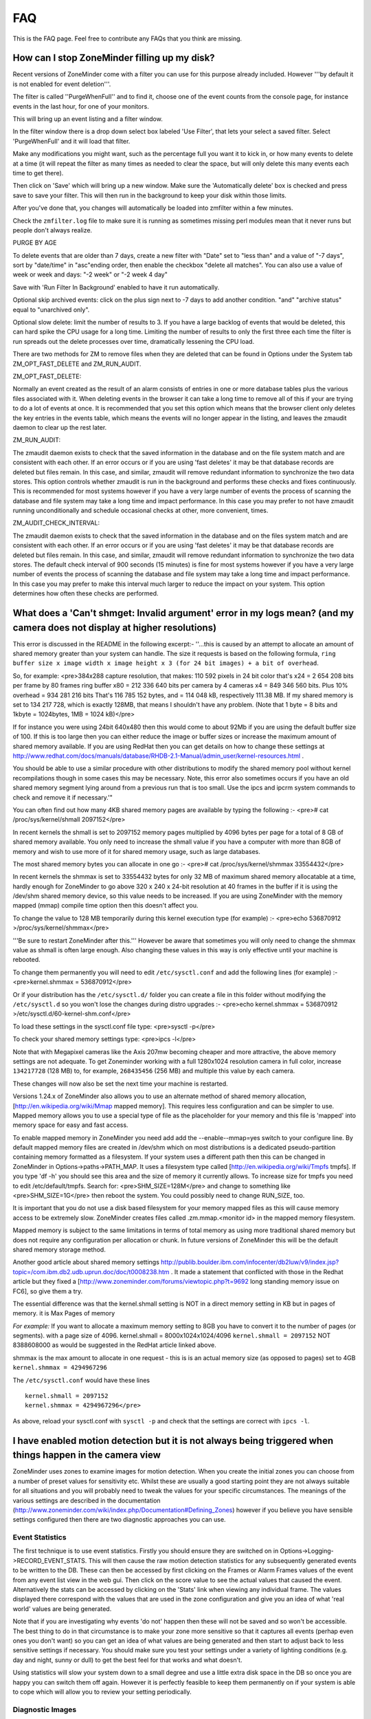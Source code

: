FAQ
=====

This is the FAQ page. Feel free to contribute any FAQs that you think are missing.


How can I stop ZoneMinder filling up my disk?
---------------------------------------------

Recent versions of ZoneMinder come with a filter you can use for this purpose already included. However '''by default it is not enabled for event deletion'''.

The filter is called ''PurgeWhenFull'' and to find it, choose one of the event counts from the console page, for instance events in the last hour, for one of your monitors.

This will bring up an event listing and a filter window.

In the filter window there is a drop down select box labeled 'Use Filter', that lets your select a saved filter. Select 'PurgeWhenFull' and it will load that filter.

Make any modifications you might want, such as the percentage full you want it to kick in, or how many events to delete at a time (it will repeat the filter as many times as needed to clear the space, but will only delete this many events each time to get there).

Then click on 'Save' which will bring up a new window. Make sure the 'Automatically delete' box is checked and press save to save your filter. This will then run in the background to keep your disk within those limits.

After you've done that, you changes will automatically be loaded into zmfilter within a few minutes.

Check the ``zmfilter.log`` file to make sure it is running as sometimes missing perl modules mean that it never runs but people don't always realize.


PURGE BY AGE

To delete events that are older than 7 days, create a new filter with "Date" set to "less than" and a value of "-7 days", sort by "date/time" in "asc"ending order, then enable the checkbox "delete all matches". You can also use a value of week or week and days: "-2 week"  or "-2 week 4 day"

Save with 'Run Filter In Background' enabled to have it run automatically.

Optional skip archived events:  click on the plus sign next to -7 days to add another condition.  "and" "archive status" equal to "unarchived only".

Optional slow delete:  limit the number of results to 3.  If you have a large backlog of events that would be deleted, this can hard spike the CPU usage for a long time.  Limiting the number of results to only the first three each time the filter is run spreads out the delete processes over time, dramatically lessening the CPU load.


There are two methods for ZM to remove files when they are deleted that can be found in Options under the System tab ZM_OPT_FAST_DELETE and ZM_RUN_AUDIT.


ZM_OPT_FAST_DELETE:

Normally an event created as the result of an alarm consists of entries in one or more database tables plus the various files associated with it. When deleting events in the browser it can take a long time to remove all of this if your are trying to do a lot of events at once. It is recommended that you set this option which means that the browser client only deletes the key entries in the events table, which means the events will no longer appear in the listing, and leaves the zmaudit daemon to clear up the rest later.



ZM_RUN_AUDIT:

The zmaudit daemon exists to check that the saved information in the database and on the file system match and are consistent with each other. If an error occurs or if you are using 'fast deletes' it may be that database records are deleted but files remain. In this case, and similar, zmaudit will remove redundant information to synchronize the two data stores. This option controls whether zmaudit is run in the background and performs these checks and fixes continuously. This is recommended for most systems however if you have a very large number of events the process of scanning the database and file system may take a long time and impact performance. In this case you may prefer to not have zmaudit running unconditionally and schedule occasional checks at other, more convenient, times.



ZM_AUDIT_CHECK_INTERVAL:

The zmaudit daemon exists to check that the saved information in the database and on the files system match and are consistent with each other. If an error occurs or if you are using 'fast deletes' it may be that database records are deleted but files remain. In this case, and similar, zmaudit will remove redundant information to synchronize the two data stores. The default check interval of 900 seconds (15 minutes) is fine for most systems however if you have a very large number of events the process of scanning the database and file system may take a long time and impact performance. In this case you may prefer to make this interval much larger to reduce the impact on your system. This option determines how often these checks are performed.

What does a 'Can't shmget: Invalid argument' error in my logs mean? (and my camera does not display at higher resolutions)
--------------------------------------------------------------------------------------------------------------------------------------

This error is discussed in the README in the following excerpt:-
''...this is caused by an attempt to allocate an amount of shared memory greater than your system can handle. The size it requests is based on the following formula, ``ring buffer size x image width x image height x 3 (for 24 bit images) + a bit of overhead``.

So, for example:
<pre>384x288 capture resolution, that makes: 110 592 pixels
in 24 bit color that's x24 = 2 654 208 bits per frame 
by 80 frames ring buffer x80 = 212 336 640 bits per camera 
by 4 cameras x4 = 849 346 560 bits. 
Plus 10% overhead = 934 281 216 bits 
That's 116 785 152 bytes, and 
= 114 048 kB, respectively 111.38 MB. 
If my shared memory is set to 134 217 728, which is exactly 128MB, 
that means I shouldn't have any problem.
(Note that 1 byte = 8 bits and 1kbyte = 1024bytes, 1MB = 1024 kB)</pre>

If for instance you were using 24bit 640x480 then this would come to about 92Mb if you are using the default buffer size of 100. If this is too large then you can either reduce the image or buffer sizes or increase the maximum amount of shared memory available. If you are using RedHat then you can get details on how to change these settings at http://www.redhat.com/docs/manuals/database/RHDB-2.1-Manual/admin_user/kernel-resources.html .  

You should be able to use a similar procedure  with other distributions to modify the shared memory pool without kernel recompilations though in some cases this may be necessary. Note, this error also sometimes occurs if you have an old shared memory segment lying around from a previous run that is too small. Use the ipcs and ipcrm system commands to check and remove it if necessary.'"

You can often find out how many 4KB shared memory pages are available by typing the following :-
<pre># cat /proc/sys/kernel/shmall
2097152</pre>

In recent kernels the shmall is set to 2097152 memory pages multiplied by 4096 bytes per page for a total of 8 GB of shared memory available.  You only need to increase the shmall value if you have a computer with more than 8GB of memory and wish to use more of it for shared memory usage, such as large databases.

The most shared memory bytes you can allocate in one go :-
<pre># cat /proc/sys/kernel/shmmax
33554432</pre>

In recent kernels the shmmax is set to 33554432 bytes for only 32 MB of maximum shared memory allocatable at a time, hardly enough for ZoneMinder to go above 320 x 240 x 24-bit resolution at 40 frames in the buffer if it is using the /dev/shm shared memory device, so this value needs to be increased.  If you are using ZoneMinder with the memory mapped (mmap) compile time option then this doesn't affect you.

To change the value to 128 MB temporarily during this kernel execution type (for example) :-
<pre>echo 536870912 >/proc/sys/kernel/shmmax</pre>

'''Be sure to restart ZoneMinder after this.'''
However be aware that sometimes you will only need to change the shmmax value as shmall is often large enough. Also changing these values in this way is only effective until your machine is rebooted. 

To change them permanently you will need to edit ``/etc/sysctl.conf`` and add the following lines (for example) :-
<pre>kernel.shmmax = 536870912</pre>

Or if your distribution has the ``/etc/sysctl.d/`` folder you can create a file in this folder without modifying the ``/etc/sysctl.d`` so you won't lose the changes during distro upgrades :-
<pre>echo kernel.shmmax = 536870912 >/etc/sysctl.d/60-kernel-shm.conf</pre>

To load these settings in the sysctl.conf file type:
<pre>sysctl -p</pre>

To check your shared memory settings type:
<pre>ipcs -l</pre>

Note that with Megapixel cameras like the Axis 207mw becoming cheaper and more attractive, the above memory settings are not adequate. To get Zoneminder working with a full 1280x1024 resolution camera in full color, increase ``134217728`` (128 MB) to, for example, ``268435456`` (256 MB) and multiple this value by each camera.

These changes will now also be set the next time your machine is restarted.

Versions 1.24.x of ZoneMinder also allows you to use an alternate method of shared memory allocation, [http://en.wikipedia.org/wiki/Mmap mapped memory]. This requires less configuration and can be simpler to use. Mapped memory allows you to use a special type of file as the placeholder for your memory and this file is 'mapped' into memory space for easy and fast access.

To enable mapped memory in ZoneMinder you need add add the --enable--mmap=yes switch to your configure line. By default mapped memory files are created in /dev/shm which on most distributions is a dedicated pseudo-partition containing memory formatted as a filesystem. If your system uses a different path then this can be changed in ZoneMinder in Options->paths->PATH_MAP. It uses a filesystem type called [http://en.wikipedia.org/wiki/Tmpfs tmpfs]. If you type 'df -h' you should see this area and the size of memory it currently allows. To increase size for tmpfs you need to edit /etc/default/tmpfs. Search for:
<pre>SHM_SIZE=128M</pre>
and change to something like
<pre>SHM_SIZE=1G</pre>
then reboot the system. You could possibly need to change RUN_SIZE, too.

It is important that you do not use a disk based filesystem for your memory mapped files as this will cause memory access to be extremely slow. ZoneMinder creates files called .zm.mmap.<monitor id> in the mapped memory filesystem.

Mapped memory is subject to the same limitations in terms of total memory as using more traditional shared memory but does not require any configuration per allocation or chunk. In future versions of ZoneMinder this will be the default shared memory storage method.

Another good article about shared memory settings http://publib.boulder.ibm.com/infocenter/db2luw/v9/index.jsp?topic=/com.ibm.db2.udb.uprun.doc/doc/t0008238.htm . 
It made a statement that conflicted with those in the Redhat article but they fixed a [http://www.zoneminder.com/forums/viewtopic.php?t=9692 long standing memory issue on FC6], so give them a try. 

The essential difference was that the kernel.shmall setting is NOT in a direct memory setting in KB but in pages of memory. it is Max Pages of memory

*For example:* If you want to allocate a maximum memory setting to 8GB you have to convert it to the number of pages (or segments).
with a page size of 4096.
kernel.shmall = 8000x1024x1024/4096
``kernel.shmall = 2097152``
NOT 8388608000 as would be suggested in the RedHat article linked above.

shmmax is the max amount to allocate in one request - 
this is is an actual memory size (as opposed to pages) set to 4GB
``kernel.shmmax = 4294967296``

The ``/etc/sysctl.conf`` would have these lines

::

	kernel.shmall = 2097152
	kernel.shmmax = 4294967296</pre>

As above, reload your sysctl.conf with ``sysctl -p`` and check that the settings are correct with ``ipcs -l``.

I have enabled motion detection but it is not always being triggered when things happen in the camera view
---------------------------------------------------------------------------------------------------------------

ZoneMinder uses zones to examine images for motion detection. When you create the initial zones you can choose from a number of preset values for sensitivity etc. Whilst these are usually a good starting point they are not always suitable for all situations and you will probably need to tweak the values for your specific circumstances. The meanings of the various settings are described in the documentation (http://www.zoneminder.com/wiki/index.php/Documentation#Defining_Zones) however if you believe you have sensible settings configured then there are two diagnostic approaches you can use.

Event Statistics
^^^^^^^^^^^^^^^^^
The first technique is to use event statistics. Firstly you should ensure they are switched on in Options->Logging->RECORD_EVENT_STATS. This will then cause the raw motion detection statistics for any subsequently generated events to be written to the DB. These can then be accessed by first clicking on the Frames or Alarm Frames values of the event from any event list view in the web gui. Then click on the score value to see the actual values that caused the event. Alternatively the stats can be accessed by clicking on the 'Stats' link when viewing any individual frame. The values displayed there correspond with the values that are used in the zone configuration and give you an idea of what 'real world' values are being generated. 

Note that if you are investigating why events 'do not' happen then these will not be saved and so won't be accessible. The best thing to do in that circumstance is to make your zone more sensitive so that it captures all events (perhap even ones you don't want) so you can get an idea of what values are being generated and then start to adjust back to less sensitive settings if necessary. You should make sure you test your settings under a variety of lighting conditions (e.g. day and night, sunny or dull) to get the best feel for that works and what doesn't.

Using statistics will slow your system down to a small degree and use a little extra disk space in the DB so once you are happy you can switch them off again. However it is perfectly feasible to keep them permanently on if your system is able to cope which will allow you to review your setting periodically.

Diagnostic Images
^^^^^^^^^^^^^^^^^^^^
The second approach is to use diagnostic images which are saved copies of the intermediate images that ZM uses when determining motion detection. These are switched on and off using Options->Logging->RECORD_DIAG_IMAGES.

There are two kinds of diagnostic images which are and are written (and continuously overwritten) to the top level monitor event directory. If an event occurs then the files are additionally copied to the event directory and renamed with the appropriate frame number as a prefix.

The first set are produced by the monitor on the image as a whole. The diag-r.jpg image is the current reference image against which all individual frames are compared and the diag-d.jpg image is the delta image highlighting the difference between the reference image and the last analysed image. In this images identicial pixels will be black and the more different a pixel is the whiter it will be. Viewing this image and determining the colour of the pixels is a good way of getting a feel for the pixel differences you might expect (often more than you think).

The second set of diag images are labelled as diag-<zoneid>-<stage>.jpg where zoneid is the id of the zone in question (Smile) and the stage is where in the alarm check process the image is generated from. So if you have several zones you can expect to see multiple files. Also these files are only interested in what is happening in their zone only and will ignore anything else outside of the zone. The stages that each number represents are as follows,

# Alarmed Pixels - This image shows all pixels in the zone that are considered to be alarmed as white pixels and all other pixels as black.
# Filtered Pixels - This is as stage one except that all pixels removed by the filters are now black. The white pixels represent the pixels that are candidates to generate an event.
# Raw Blobs - This image contains all alarmed pixels from stage 2 but aggrageted into blobs. Each blob will have a different greyscale value (between 1 and 254) so they can be difficult to spot with the naked eye but using a colour picker or photoshop will make it easier to see what blob is what.
# Filtered Blobs - This image is as stage 3 but under (or over) sized blobs have been removed. This is the final step before determining if an event has occurred, just prior to the number of blobs being counted. Thus this image forms the basis for determining whether an event is generated and outlining on alarmed images is done from the blobs in this image.

Using the above images you should be able to tell at all stages what ZM is doing to determine if an event should happen or not. They are useful diagnostic tools but as is mentioned elsewhere they will massively slow your system down and take up a great deal more space. You should never leave ZM running for any length of time with diagnostic images on.

Why can't ZoneMinder capture images (either at all or just particularly fast) when I can see my camera just fine in xawtv or similar?
----------------------------------------------------------------------------------------------------------------------------------------------

With capture cards ZoneMinder will pull images as fast as it possibly can unless limited by configuration. ZoneMinder (and any similar application) uses the frame grabber interface to copy frames from video memory into user memory. This takes some time, plus if you have several inputs sharing one capture chip it has to switch between inputs between captures which further slows things down.

On average a card that can capture at 25fps per chip PAL for one input will do maybe 6-10fps for two, 1-4fps for three and 1-2 for four. For a 30fps NTSC chip the figures will be correspondingly higher. However sometimes it is necessary to slow down capture even further as after an input switch it may take a short while for the new image to settle before it can be captured without corruption.

When using xawtv etc to view the stream you are not looking at an image captured using the frame grabber but the card's video memory mapped onto your screen. This requires no capture or processing unless you do an explicit capture via the J or ctrl-J keys for instance. Some cards or drivers do not support the frame grabber interface at all so may not work with ZoneMinder even though you can view the stream in xawtv. If you can grab a still using the grab functionality of xawtv then in general your card will work with ZoneMinder.

Why can't I see streamed images when I can see stills in the Zone window etc?
-------------------------------------------------------------------------------------

This issue is normally down to one of two causes

1) You are using Internet Explorer and are trying to view multi-part jpeg streams. IE does not support these streams directly, unlike most other browsers. You will need to install Cambozola or another multi-part jpeg aware pluging to view them. To do this you will need to obtain the applet from the Downloads page and install the cambozola.jar file in the same directly as the ZoneMinder php files. Then find the ZoneMinder Options->Images page and enable ZM_OPT_CAMBOZOLA and enter the web path to the .jar file in ZM_PATH_CAMBOZOLA. This will ordinarily just be cambozola.jar. Provided (Options / B/W tabs) WEB_H_CAN_STREAM is set to auto and WEB_H_STREAM_METHOD is set to jpeg then Cambozola should be loaded next time you try and view a stream.

'''NOTE''': If you find that the Cambozola applet loads in IE but the applet just displays the version # of Cambozola and the author's name (as opposed to seeing the streaming images), you may need to chmod (''-rwxrwxr-x'') your (''usr/share/zoneminder/'') cambozola.jar:

  $ sudo chmod 775 cambozola.jar

Once I did this, images started to stream for me.

2) The other common cause for being unable to view streams is that you have installed the ZoneMinder cgi binaries (zms and nph-zms) in a different directory than your web server is expecting. Make sure that the --with-cgidir option you use to the ZoneMinder configure script is the same as the CGI directory configure for your web server. If you are using Apache, which is the most common one, then in your httpd.conf file there should be a line like <pre>ScriptAlias /cgi-bin/ "/var/www/cgi-bin/"</pre> where the last directory in the quotes is the one you have specified. If not then change one or the other to match. Be warned that configuring apache can be complex so changing the one passed to the ZoneMinder configure (and then rebuilding and reinstalling) is recommended in the first instance. If you change the apache config you will need to restart apache for the changes to take effect. If you still cannot see stream reliably then try changing Options->Paths->ZM_PATH_ZMS to just use zms if nph-zms is specified, or vice versa. Also check in your apache error logs.

I have several monitors configured but when I load the Montage view in FireFox why can I only see two? or, Why don't all my cameras display when I use the Montage view in FireFox?
--------------------------------------------------------------------------------------------------------------------------------------------------------------------------------------------

By default FireFox only supports a small number of simultaneous connections. Using the montage view usually requires one persistent connection for each camera plus intermittent connections for other information such as statuses.

You will need to increase the number of allowed connections to use the montage view with more than a small number of cameras.  Certain FireFox extensions such as FasterFox may also help to achieve the same result.

To resolve this situation, follow the instructions below:

<pre>Enter about:config in the address bar

scroll down to
browser.cache.check_doc_frequency 3
change the 3 to a 1

browser.cache.disk.enable True -> False
network.http.max-connections-per-server -> put a value of 100
network.http.max-persistent-connections-per-proxy -> 100 again
network.http.max-persistent-connections-per-server -> 100 again
</pre>

Why is ZoneMinder using so much CPU?
---------------------------------------

The various elements of ZoneMinder can be involved in some pretty intensive activity, especially while analysing images for motion. However generally this should not overwhelm your machine unless it is very old or underpowered.

There are a number of specific reasons why processor loads can be high either by design or by accident. To figure out exactly what is causing it in your circumstances requires a bit of experimentation.

The main causes are.

# Using a video palette other than greyscale or RGB24. This can cause a relatively minor performace hit, though still significant. Although some cameras and cards require using planar palettes ZM currently doesn't support this format internally and each frame is converted to an RGB representation prior to processing. Unless you have compelling reasons for using YUV or reduced RGB type palettes such as hitting USB transfer limits I would experiment to see if RGB24 or greyscale is quicker. Put your monitors into 'Monitor' mode so that only the capture daemons are running and monitor the process load of these (the 'zmc' processes) using top. Try it with various palettes to see if it makes a difference.
# Big image sizes. A image of 640x480 requires at least four times the processing of a 320x240 image. Experiment with different sizes to see what effect it may have. Sometimes a large image is just two interlaced smaller frames so has no real benefit anyway. This is especially true for analog cameras/cards as image height over 320 (NTSC) or 352 PAL) are invariably interlaced.
# Capture frame rates. Unless there's a compelling reason in your case there is often little benefit in running cameras at 25fps when 5-10fps would often get you results just as good. Try changing your monitor settings to limit your cameras to lower frame rates. You can still configure ZM to ignore these limits and capture as fast as possible when motion is detected.
# Run function. Obviously running in Record or Mocord modes or in Modect with lots of events generates a lot of DB and file activity and so CPU and load will increase.
# Basic default detection zones. By default when a camera is added one detection zone is added which covers the whole image with a default set of parameters. If your camera covers a view in which various regions are unlikely to generate a valid alarm (ie the sky) then I would experiment with reducing the zone sizes or adding inactive zones to blank out areas you don't want to monitor. Additionally the actual settings of the zone themselves may not be optimal. When doing motion detection the number of changed pixels above a threshold is examined, then this is filter, then contiguous regions are calculated to see if an alarm is generated. If any maximum or minimum threshold is exceeded according to your zone settings at any time the calculation stops. If your settings always result in the calculations going through to the last stage before being failed then additional CPU time is used unnecessarily. Make sure your maximum and minimumzone thresholds are set to sensible values and experiment by switching RECORD_EVENT_STATS on and seeing what the actual values of alarmed pixels etc are during sample events.
# Optimise your settings. After you've got some settings you're happy with then switching off RECORD_EVENT_STATS will prevent the statistics being written to the database which saves some time. Other settings which might make a difference are ZM_FAST_RGB_DIFFS, ZM_OPT_FRAME_SERVER and the JPEG_xxx_QUALITY ones.

I'm sure there are other things which might make a difference such as what else you have running on the box and memory sizes (make sure there's no swapping going on). Also speed of disk etc will make some difference during event capture and also if you are watching the whole time then you may have a bunch of zms processes running also.

I think the biggest factors are image size, colour depth and capture rate. Having said that I also don't always know why you get certains results from 'top'. For instance if I have a 'zma' daemon running for a monitor that is capturing an image. I've commented out the actual analysis so all it's doing is blending the image with the previous one. In colour mode this takes ~11 milliseconds per frame on my system and the camera is capturing at ~10fps. Using 'top' this reports the process as using ~5% of CPU and permanently in R(un) state. Changing to greyscale mode the blending takes ~4msec (as you would expect as this is roughly a third of 11) but top reports the process as now with 0% CPU and permanently in S(leep) state. So an actual CPU resource usage change of a factor of 3 causes huge differences in reported CPU usage. I have yet to get to the bottom of this but I suspect it's to do with scheduling somewhere along the line and that maybe the greyscale processing will fit into one scheduling time slice whereas the colour one won't but I have no evidence of this yet!

Why is the timeline view all messed up?
-----------------------------------------

The timeline view is a new view allowing you to see a graph of alarm activity over time and to quickly scan and home in on events of interest. However this feature is highly complex and still in beta. It is based extensively on HTML div tags, sometimes lots of them. Whilst FireFox is able to render this view successfully other browsers, particular Internet Explorer do not seem able to cope and so present a messed up view, either always or when there are a lot of events.
Using the timeline view is only recommended when using FireFox, however even then there may be issues.

This function has from time to time been corrupted in the SVN release or in the stable releases, try and reinstall from a fresh download.

How much Hard Disk Space / Bandwidth do I need for ZM?
---------------------------------------------------------------
Please see [http://www.jpwilson.eu/ZM_Utils/ZM%20storage%20calc%20sheet.xls Storage Calc] in excel format

Or go to [http://www.axis.com/products/video/design_tool/index.htm this link] for the Axis bandwidth calculator. Although this is aimed at Axis cameras it still produces valid results for any kind of IP camera.

As a quick guide I have 4 cameras at 320x240 storing 1 fps except during alarm events. After 1 week 60GB of space in the volume where the events are stored (/var/www/html/zm) has been used.

When I try and run ZoneMinder I get lots of audit permission errors in the logs and it won't start
-------------------------------------------------------------------------------------------------------
Many Linux distributions nowadays are built with security in mind. One of the latest methods of achieving this is via SELinux (Secure Linux) which controls who is able to run what in a more precise way then traditional accounting and file based permissions ([http://en.wikipedia.org/wiki/Selinux]).
If you are seeing entries in your system log like:

   Jun 11 20:44:02 kernel: audit(1150033442.443:226): avc: denied { read } for pid=5068
   comm="uptime" name="utmp" dev=dm-0 ino=16908345 scontext=user_u:system_r:httpd_sys_script_t
   tcontext=user_u:object_r:initrc_var_run_t tclass=file

then it is likely that your system has SELinux enabled and it is preventing ZoneMinder from performaing certain activities. You then have two choices. You can either tune SELinux to permit the required operations or you can disable SELinux entirely which will permit ZoneMinder to run unhindered. Disabling SELinux is usually performed by editing its configuration file (e.g., ``/etc/selinux/config``) and then rebooting. However if you run a public server you should read up on the risks associated with disabled Secure Linux before disabling it.

Note that SELinux may cause errors other than those listed above. If you are in any doubt then it can be worth disabling SELinux experimentally to see if it fixes your problem before trying other solutions.

How do I enable ZoneMinder's security?
-------------------------------------------
In the console, click on Options. Check the box next to "ZM_OPT_USE_AUTH". You will immediately be asked to login. The username is 'admin' and the password is 'admin'.

'''To Manage Users:'''<br>
In main console, go to '''Options->Users'''.

* You may also consider to use the web server security, for example, htaccess files under Apache scope; You may even use this as an additional/redundant security on top of Zoneminders built-in security features;

=== Why does ZM stop recording once I have 32000 events for my monitor? ===
Storing more than 32k files in a single folder is a limitation of some filesystems. To avoid this, enable USE_DEEP_STORAGE under Options.

USE_DEEP_STORAGE is now the default for new ZoneMinder systems so this limitation should only apply to users upgrading from a previous version of ZoneMinder.

Versions of ZM from 1.23.0 onwards allow you to have a deeper filesystem with fewer files per individual directory. As well as not being susceptible to the 32k limit, this is also somewhat faster. 

If you have upgraded from a previous version of ZoneMinder and this option is not already enabled, it is very important to follow the steps below to enable it on an existing system. Failure to properly follow these steps WILL RESULT IN LOSS OF YOUR DATA!

# Stop ZoneMinder
# Backup your event data and the dB if you have the available storage
# Enable USE_DEEP_STORAGE under Options.
# From the command line, run "sudo zmupdate.pl --migrate-events"
# Monitor the output for any events that fail to convert.
# After the conversion completes, you can restart ZoneMinder

Note that you can re-run the migrate-events command if any error messages scroll off the screen.

You can read about the lack of a limit in the number of sub-directories in the ext4 filesystem at: http://kernelnewbies.org/Ext4
and see what tools may assist in your use of this filesystem in: http://ext4.wiki.kernel.org/index.php/Ext4_Howto
If you search for ext3 or reiserfs on the forums you will find various threads on this issue with guidance on
how to convert.

Managing system load ''(with IP Cameras in mind)''
----------------------------------------------------

Introduction
^^^^^^^^^^^^^^^
Zoneminder is a superb application in every way, but it does a job that needs a lot of horsepower especially when using multiple IP cameras. IP Cams require an extra level of processing to analogue cards as the jpg or mjpeg images need to be decoded before analysing. This needs grunt. If you have lots of cameras, you need lots of grunt.

Why do ZM need so much grunt?
Think what Zoneminder is actually doing. In modect mode ZM is:
1. Fetching a jpeg from the camera. (Either in single part or multipart stream)
2. Decoding the jpeg image. 
3. Comparing the zoned selections to the previous image or images and applying rules.
4. If in alarm state, writing that image to the disk and updating the mysql database.

If you're capturing at five frames per second, the above is repeated five times every second, multiplied by the number of cameras. Decoding the images is what takes the real power from the processor and this is the main reason why analogue cameras which present an image ready-decoded in memory take less work.

How do I know if my computer is overloaded?
^^^^^^^^^^^^^^^^^^^^^^^^^^^^^^^^^^^^^^^^^^^^
If your CPU is running at 100% all the time, it's probably overloaded (or running at exact optimisation). If the load is consistently high (over 10.0 for a single processor) then Bad Things happen - like lost frames, unrecorded events etc. Occasional peaks are fine, normal and nothing to worry about.

Zoneminder runs on Linux, Linux measures system load using "load", which is complicated but gives a rough guide on what the computer is doing at any given time. Zoneminder shows Load on the main page (top right) as well as disk space. Typing "uptime" on the command line will give a similar guide, but with three figures to give a fuller measure of what's happening over a period of time but for the best guide to see what's happening, install "htop" - which gives easy to read graphs for load, memory and cpu usage.

A load of 1.0 means the processor has "just enough to do right now". Also worth noting that a load of 4.0 means exactly the same for a quad processor machine - each number equals a single processor's workload. A very high load can be fine on a computer that has a stacked workload - such as a machine sending out bulk emails, or working its way through a knotty problem; it'll just keep churning away until it's done. However - Zoneminder needs to process information in real time so it can't afford to stack its jobs, it needs to deal with them right away.

For a better and full explanation of Load: http://en.wikipedia.org/wiki/Load_%28computing%29

My load is too high, how can I reduce it?
^^^^^^^^^^^^^^^^^^^^^^^^^^^^^^^^^^^^^^^^^
Zoneminder is /very/ tweakable and it's possible to tune it to compromise. The following are good things to try, in no particular order;
Change the jpeg libraries. In most distributions Linux uses standard jpeg libraries which although fine for most things, don't use the MMX functions in nearly all modern processors. Check whether your cpu supports mmx by running ``cpuid |grep MMX`` which should give you a line or two along the lines of "MMX instructions". If so, give the libs a try. Most people report their load halves simply by using these libs. You may be able to experience substantial Zoneminder performance boosts now by merely upgrading your operating system, without having to download libraries and compile your own binaries, etc. as described in the forum thread linked below.  Some distributions, e.g. Fedora 14 now include library code to utilize the instruction set extensions available in your processor: 

  http://fedoraproject.org/wiki/Fedora_14_Alpha_release_notes#Faster_JPEG_Compression.2FDecompression

"The replacement of libjpeg with libjpeg-turbo brings speed improvements to a wide range of applications when handling images in JPEG format ..."

  http://fedoraproject.org/wiki/Releases/14/Schedule

still states "2010-11-02 final release".

CentOS 6.4 now has libjpeg-turbo built in as the default jpeg library allowing the best results out of the box.

  http://libjpeg-turbo.virtualgl.org/

provides some history on its project page.  If you seek confirmation for which library is in use, you may consider querying e.g. while running on a prior distribution:
<pre>
[u@who ~]$ rpm -q --whatprovides libjpeg
libjpeg-6b-46.fc12.i686
[u@who ~]$ 
</pre>
and comparing the response to querying when the higher-performance library is available:
<pre>
[u@who ~]$ rpm -q --whatprovides libjpeg
libjpeg-turbo-1.0.1-1.fc14.x86_64
[u@who ~]$ 
</pre>
As noted in other forum postings, some zoneminder camera and usage configurations may not make much use of jpeg processing (e.g. some webcams), and thus obtain little performance benefit.  Otherwise, you should be able to select one or more of:
* running more cameras,
* running existing cameras at higher image resolutions,
* running cameras at a faster frame rate,
* saving MoDect images with higher quality,
* having more CPU cycles available for any non-Zoneminder workload, etc.

http://www.zoneminder.com/forums/viewtopic.php?t=6419 gives more info on the download-the-library-yourself, compile-your-own-Zoneminder binary, etc. approach if needed. Nobody's posted there to say it broke their system... Yet.

If your camera allows you to change image size, think whether you can get away with smaller images. Smaller pics = less load. 320x240 is usually ok for close-up corridor shots.

Go Black and White. Colour pictures use twice to three times the CPU, memory and diskspace but give little benefit to identification.

Reduce frames per second. Halve the fps, halve the workload. If your camera supports fps throttling (Axis do), try that - saves ZM having to drop frames from a stream. 2-5 fps seems to be widely used.

Experiment with using jpeg instead of mjpeg. Some users have reported it gives better performance, but YMMV.

Tweak the zones. Keep them as small and as few as possible. Stick to one zone unless you really need more.

Schedule. If you are running a linux system at near capacity, you'll need to think carefully about things like backups and scheduled tasks. updatedb - the process which maintains a file database so that 'locate' works quickly, is normally scheduled to run once a day and if on a busy system can create a heavy increase on the load. The same is true for scheduled backups, especially those which compress the files. Re-schedule these tasks to a time when the cpu is less likely to be busy, if possible - and also use the "nice" command to reduce their priority. (crontab and /etc/cron.daily/ are good places to start)

Reduce clutter on your PC. Don't run X unless you really need it, the GUI is a huge overhead in both memory and cpu.

More expensive options:

Increase RAM. If your system is having to use disk swap it will HUGELY impact performance in all areas. Again, htop is a good monitor - but first you need to understand that because Linux is using all the memory, it doesn't mean it needs it all - linux handles ram very differently to Windows/DOS and caches stuff. htop will show cached ram as a different colour in the memory graph. Also check that you're actually using a high memory capable kernel - many kernels don't enable high memory by default. 

Faster CPU. Simple but effective. Zoneminder also works very well with multiple processor systems out of the box (if SMP is enabled in your kernel). The load of different cameras is spread across the processors.


Try building Zoneminder with processor specific instructions that are optimised to the system it will be running on, also increasing the optimisation level of GCC beyond -O2 will help.
<pre>
./configure CFLAGS="-g -O3 -march=athlon-xp -mtune=athlon-xp" CXXFLAGS="-g -O3 -march=athlon-xp -mtune=athlon-xp"
</pre>
The above command is optimised for an Athlon XP cpu so you will need to use the specific processor tag for your cpu, also the compiler optimisation has been increased to -O3.

You also need to put in your normal ./configure commands as if you were compiling with out this optimisation.

A further note is that the compile must be performed on the system that Zoneminder will be running on as this optimisation will make it hardware specific code.

Processor specific commands can be found in the GCC manual along with some more options that may increase performanc. 
<pre>
http://gcc.gnu.org/onlinedocs/gcc/i386-and-x86_002d64-Options.html#i386-and-x86_002d64-Options
</pre>

The below command has been used to compile Zoneminder on a Athlon XP system running CentOS 5.5 and along with the libjpeg-turbo modification to reduce the CPU load in half, libjpeg-turbo reduced the load by 1/3 before the processor optimisation.
<pre>
./configure --with-webdir=/var/www/html/zm --with-cgidir=/var/www/cgi-bin CFLAGS="-g -O3 -march=athlon-xp -mtune=athlon-xp" CXXFLAGS="-D__STDC_CONSTANT_MACROS -g -O3 -march=athlon-xp -mtune=athlon-xp" --enable-mmap --sysconfdir=/etc/zm
</pre>

The following command has been used to compile Zoneminder 1.25 on a CentOS 6.0 system, the native command should choose the processor automatically during compile time, this needs to be performed on the actual system!!.

<pre>
CFLAGS="-g -O3 -march=native -mtune=native" CXXFLAGS="-D__STDC_CONSTANT_MACROS -g -O3 -march=native -mtune=native" ./configure  --with-webdir=/var/www/html/zm --with-cgidir=/var/www/cgi-bin --with-webuser=apache --with-webgroup=apache ZM_DB_HOST=localhost ZM_DB_NAME=zm ZM_DB_USER=your_zm_user ZM_DB_PASS=your_zm_password ZM_SSL_LIB=openssl
</pre>

What about disks and bandwidth?
^^^^^^^^^^^^^^^^^^^^^^^^^^^^^^^^^^^^
A typical 100mbit LAN will cope with most setups easily. If you're feeding from cameras over smaller or internet links, obviously fps will be much lower.

Disk and Bandwidth calculators are referenced on the Zoneminder wiki here: http://www.zoneminder.com/wiki/index.php/FAQ#How_much_Hard_Disk_Space_.2F_Bandwidth_do_I_need_for_ZM.3F


Building ZoneMinder
--------------------

When running configure I am getting a lot of messages about not being able to compile the ffmpeg libraries
^^^^^^^^^^^^^^^^^^^^^^^^^^^^^^^^^^^^^^^^^^^^^^^^^^^^^^^^^^^^^^^^^^^^^^^^^^^^^^^^^^^^^^^^^^^^^^^^^^^^^^^^^^^^

If you see output from configure that looks like this

<pre>checking libavcodec/avcodec.h usability... no
checking libavcodec/avcodec.h presence... yes
configure: WARNING: libavcodec/avcodec.h: present but cannot be compiled
configure: WARNING: libavcodec/avcodec.h:     check for missing
prerequisite headers?
configure: WARNING: libavcodec/avcodec.h: see the Autoconf documentation
configure: WARNING: libavcodec/avcodec.h:     section "Present But
Cannot Be Compiled"
configure: WARNING: libavcodec/avcodec.h: proceeding with the compiler's
result
configure: WARNING:     ## ------------------------------------- ##
configure: WARNING:     ## Report this to support@zoneminder.com ##
configure: WARNING:     ## ------------------------------------- ##</pre>

then it is caused not by the ZoneMinder build system but ffmpeg itself. However there is a workaround you can use which is to add

  CPPFLAGS=-D__STDC_CONSTANT_MACROS

to the ZoneMinder ./configure command which should solve the issue. However this is not a proper 'fix' as such, which can only come from the ffmpeg project itself.

I cannot build ZoneMinder and am getting lots of undefined C++ template errors
^^^^^^^^^^^^^^^^^^^^^^^^^^^^^^^^^^^^^^^^^^^^^^^^^^^^^^^^^^^^^^^^^^^^^^^^^^^^^^^^


This is almost certainly due to the 'ccache' package which attempts to speed up compilation by caching compiled objects. Unfortunately one of the side effects is that it breaks the GNU g++ template resolution method that ZoneMinder uses in building by prevent files getting recompiled. The simplest way around this is to remove the ccache package using your distros package manager.

How do I build for X10 support?
^^^^^^^^^^^^^^^^^^^^^^^^^^^^^^^

You do not need to rebuild ZM for X10 support. You will need to install the perl module and switch on X10 in the options, then restart. Installing the perl module is covered in the README amongst other places but in summary, do:

 perl -MCPAN -eshell
 install X10::ActiveHome
 quit

Extending Zoneminder
------------------------
How can I get ZM to do different things at different times of day or week?
^^^^^^^^^^^^^^^^^^^^^^^^^^^^^^^^^^^^^^^^^^^^^^^^^^^^^^^^^^^^^^^^^^^^^^^^^^^^

If you want to configure ZoneMinder to do motion detection during the day and just record at night, for example, you will need to use ZoneMinder 'run states'. A run state is a particular configuration of monitor functions that you want to use at any time.

To save a run state you should first configure your monitors for Modect, Record, Monitor etc as you would want them during one of the times of day. Then click on the running state link at the top of the Console view. This will usually say 'Running' or 'Stopped'. You will then be able to save the current state and give it a name, 'Daytime' for example. Now configure your monitors how you would want them during other times of day and save that, for instance as 'Nighttime'.

Now you can switch between these two states by selecting them from the same dialog you saved them, or from the command line from issue the command ''zmpkg.pl <run state>'', for example ''zmpkg.pl Daytime''.

The final step you need to take, is scheduling the time the changes take effect. For this you can use [http://en.wikipedia.org/wiki/Cron cron]. A simple entry to change to the Daylight state at at 8am and to the nighttime state at 8pm would be as follows,
<pre>0 8 * * * root /usr/local/bin/zmpkg.pl Daytime
0 20 * * * root /usr/local/bin/zmpkg.pl Nighttime</pre>

On Ubuntu 7.04 and possibly others, look in /usr/bin not just /usr/local/bin for the zmpkg.pl file.

Although the example above describes changing states at different times of day, the same principle can equally be applied to days of the week or other more arbitrary periods.

For an alternative method of time controlling ZoneMinder, forum user 'voronwe' has created a more interactive calendar style integration. Details of this can be found in this [http://www.zoneminder.com/forums/viewtopic.php?t=6519 forum thread]. If you would like to find out more about this contribution please post on this thread.

=== How can I use ZoneMinder to trigger something else when there is an alarm? ===
ZoneMinder includes a perl API which means you can create a script to interact with the ZM shared memory data and use it in your own scripts to react to ZM alarms or to trigger ZM to generate new alarms. Full details are in the README or by doing 'perldoc ZoneMinder', 'perldoc ZoneMinder::SharedMem' etc.
Below is an example script that checks all monitors for alarms and when one occurs, prints a message to the screen. You can add in your own code to make this reaction a little more useful.

::

	#!/usr/bin/perl -w

	use strict;

	use ZoneMinder;

	$| = 1;

	zmDbgInit( "myscript", level=>0, to_log=>0, to_syslog=>0, to_term=>1 );

	my $dbh = DBI->connect( "DBI:mysql:database=".ZM_DB_NAME.";host=".ZM_DB_HOST, ZM_DB_USER, ZM_DB_PASS );

	my $sql = "select M.*, max(E.Id) as LastEventId from Monitors as M left join Events as E on M.Id = E.MonitorId where M.Function != 'None' group by (M.Id)";
	my $sth = $dbh->prepare_cached( $sql ) or die( "Can't prepare '$sql': ".$dbh->errstr() );

	my $res = $sth->execute() or die( "Can't execute '$sql': ".$sth->errstr() );
	my @monitors;
	while ( my $monitor = $sth->fetchrow_hashref() )
	{
	    push( @monitors, $monitor );
	}

	while( 1 )
	{
	    foreach my $monitor ( @monitors )
	    {
		next if ( !zmMemVerify( $monitor ) );
	 
		if ( my $last_event_id = zmHasAlarmed( $monitor, $monitor->{LastEventId} ) )
		{
		    $monitor->{LastEventId} = $last_event_id;
		    print( "Monitor ".$monitor->{Name}." has alarmed\n" );
		    #
		    # Do your stuff here
		    #
		}
	    }
	    sleep( 1 );
	}

Trouble Shooting
-------------------
Here are some things that will help you track down whats wrong.
This is also how to obtain the info that we need to help you on the forums.

What logs should I check for errors?
^^^^^^^^^^^^^^^^^^^^^^^^^^^^^^^^^^^^^
ZoneMinder creates its own logs and are usually located in the ``/tmp`` directory.

The ZoneMinder logs for the RPM packages are located in ``/var/log/zm``.

Depending on your problem errors can show up in any of these logs but, usually the logs of interest are ``zmdc.log`` and ``zmpkg.log`` if ZM is not able to start.

Now since ZM is dependent on other components to work, you might not find errors in ZM but in the other components.

:: 

	*/var/log/messages and/or /var/log/syslog
	*/var/log/dmesg
	*/var/log/httpd/error_log`` (RedHat/Fedora) or ``/var/log/apache2/error_log
	*/var/log/mysqld.log`` (Errors here don't happen very often but just in case)

If ZM is not functioning, you should always be able to find an error in at least one of these logs. Use the [[tail]] command to get info from the logs. This can be done like so: 

  tail -f /var/log/messages /var/log/httpd/error_log /var/log/zm/zm*.log

This will append any data entered to any of these logs to your console screen (``-f``). To exit, hit [ctrl -c].


More verbose logging for the ZoneMinder binaries is available by enabling the debug option from the control panel and will be placed in the path you have configured for the debug logs. Output can be limited to a specific binary as described in the Debug options page under the "?" marks.

How can I trouble shoot the hardware and/or software?
^^^^^^^^^^^^^^^^^^^^^^^^^^^^^^^^^^^^^^^^^^^^^^^^^^^^^

Here are some commands to get information about your hardware. Some commands are distribution dependent.
* ``[[lspci]] -vv`` -- Returns lots of detailed info. Check for conflicting interrupts or port assignments. You can sometimes alter interrupts/ ports in bios. Try a different pci slot to get a clue if it is HW conflict (comand provided by the pciutils package).
* ``[[scanpci]] -v``  -- Gives you information from your hardware EPROM
* ``[[lsusb]] -vv`` -- Returns lots of detail about USB devices (camand provided by usbutils package).
* ``[[dmesg]]`` -- Shows you how your hardware initialized (or didn't) on boot-up. You will get the most use of this.
* ``[[v4l-info]]`` -- to see how driver is talking to card. look for unusual values.
* ``[[modinfo bttv]]`` -- some bttv driver stats.
* ``[[zmu]]  -m 0 -q -v`` -- Returns various information regarding a monitor configuration.
* ``[[ipcs]] ``  -- Provides information on the ipc facilities for which the calling process has read acccess.
* ``[[ipcrm]] ``  -- The ipcrm command can be used to remove an IPC object from the kernel.
* ``cat /proc/interrupts``  -- This will dispaly what interrupts your hardware is using.

Why is it that when monitoring a camera, the top portion of the image is cutoff and appears at the bottom of the image, with a line seperating the top from the bottom?
^^^^^^^^^^^^^^^^^^^^^^^^^^^^^^^^^^^^^^^^^^^^^^^^^^^^^^^^^^^^^^^^^^^^^^^^^^^^^^^^^^^^^^^^^^^^^^^^^^^^^^^^^^^^^^^^^^^^^^^^^^^^^^^^^^^^^^^^^^^^^^^^^^^^^^^^^^^^^^^^^^^^^^^^^^^^^^^^^^^^^^^^

Why am I getting a 403 access error with my web browser when trying to access http //localhost/zm?
^^^^^^^^^^^^^^^^^^^^^^^^^^^^^^^^^^^^^^^^^^^^^^^^^^^^^^^^^^^^^^^^^^^^^^^^^^^^^^^^^^^^^^^^^^^^^^^^^^^^^^^^^

The apache web server needs to have the right permissions and configuration to be able to read the Zoneminder files. Check the forums for solution, and edit the apache configuration and change directory permissions to give apache the right to read the Zoneminder files. Depending on your Zoneminder configuration, you would use the zm user and group that Zoneminder was built with, such as wwwuser and www.

Why am I getting broken images when trying to view events?
^^^^^^^^^^^^^^^^^^^^^^^^^^^^^^^^^^^^^^^^^^^^^^^^^^^^^^^^^^^^^^^^

Zoneminder and the Apache web server need to have the right permissions. Check this forum topic and similar ones:
http://www.zoneminder.com/forums/viewtopic.php?p=48754#48754

Why is the image from my color camera appearing in black and white?
^^^^^^^^^^^^^^^^^^^^^^^^^^^^^^^^^^^^^^^^^^^^^^^^^^^^^^^^^^^^^^^^^^^^^^^^
If you recently upgraded to zoneminder 1.26, there is a per camera option that defaults to black and white and can be mis-set if your upgrade didn't happen right. See this thread: http://www.zoneminder.com/forums/viewtopic.php?f=30&t=21344

This may occur if you have a NTSC analog camera but have configured the source in ZoneMinder as PAL for the Device Format under the source tab.  You may also be mislead because zmu can report the video port as being PAL when the camera is actually NTSC.  Confirm the format of your analog camera by checking it's technical specifications, possibly found with the packaging it came in, on the manufacturers website, or even on the retail website where you purchased the camera.  Change the Device Format setting to NTSC and set it to the lowest resolution of 320 x 240.  If you have confirmed that the camera itself is NTSC format, but don't get a picture using the NTSC setting, consider increasing the shared memory '''kernel.shmall''' and '''kernel.shmmax''' settings in /etc/sysctl.conf to a larger value such as 268435456.  This is also the reason you should start with the 320x240 resolution, so as to minimize the potential of memory problems which would interfere with your attempts to troubleshoot the device format issue.  Once you have obtained a picture in the monitor using the NTSC format, then you can experiment with raising the resolution.

Why do I only see blue screens with a timestamp when monitoring my camera?
^^^^^^^^^^^^^^^^^^^^^^^^^^^^^^^^^^^^^^^^^^^^^^^^^^^^^^^^^^^^^^^^^^^^^^^^^^^^
If this camera is attached to a capture card, then you may have selected the wrong Device Source or Channel when configuring the monitor in the ZoneMinder console.  If you have a capture card with 2 D-sub style inputs(looks like a VGA port) to which you attach a provided splitter that splits off multiple cables, then the splitter may be attached to the wrong port.  For example, PV-149 capture cards have two D-sub style ports labeled as DB1 and DB2, and come packaged with a connector for one of these ports that splits into 4 BNC connecters.  The initial four video ports are available with the splitter attached to DB1.

Why do I only see black screens with a timestamp when monitoring my camera?
^^^^^^^^^^^^^^^^^^^^^^^^^^^^^^^^^^^^^^^^^^^^^^^^^^^^^^^^^^^^^^^^^^^^^^^^^^^^^^
In the monitor windows where you see the black screen with a timestamp, select settings and enter the Brightness, Contrast, Hue, and Color settings reported for the device by '''zmu -d <device_path> -q -v'''.  32768 may be appropriate values to try for these settings.  After saving the settings, select Settings again to confirm they saved successfully.

I am getting messages about a backtrace in my logs, what do I do?
^^^^^^^^^^^^^^^^^^^^^^^^^^^^^^^^^^^^^^^^^^^^^^^^^^^^^^^^^^^^^^^^^^^^^^^
If you are seeing entries in your log like the following
<pre>Jan 11 20:25:22 localhost zma_m2[19051]: ERR [Backtrace: /lib64/libc.so.6 [0x3347230210]]
Jan 11 20:25:22 localhost zma_m2[19051]: ERR [Backtrace: /lib64/libc.so.6(memset+0xce) [0x334727684e]]
Jan 11 20:25:22 localhost zma_m2[19051]: ERR [Backtrace: /usr/local/bin/zma [0x40ee9a]]
Jan 11 20:25:22 localhost zma_m2[19051]: ERR [Backtrace: /usr/local/bin/zma [0x419946]]
Jan 11 20:25:22 localhost zma_m2[19051]: ERR [Backtrace: /usr/local/bin/zma [0x4213cf]]
Jan 11 20:25:22 localhost zma_m2[19051]: ERR [Backtrace: /usr/local/bin/zma(cos+0x35c) [0x404674]]
Jan 11 20:25:22 localhost zma_m2[19051]: ERR [Backtrace: /lib64/libc.so.6(__libc_start_main+0xf4) [0x334721da44]]
Jan 11 20:25:22 localhost zma_m2[19051]: ERR [Backtrace: /usr/local/bin/zma(cos+0xd1) [0x4043e9]]
Jan 11 20:25:22 localhost zma_m2[19051]: INF [Backtrace complete]</pre>
then you can help diagnose the problem by running a special command to translate the hex addresses into helpful information. This command is called addr2line and you can type 'man addr2line' for more information.
Basically addr2line takes two sets of parameters, the first is the name of the binary file, and the second is a list of addresses. Both of these pieces of information are displayed in the logs. The filename is the first part after the 'Backtrace:' tag, in this case /usr/local/bin/zma, though it may well be different in your case. Some of the lines refer to libraries rather than the zma executable but those can be ignored for now, the important part is noting which ZM binary is involved. The binary file is passed in following the -e flag. The addresses to pass to addr2line are those contained in the '[]' pairs. Again you can ignore those that are on a line that refers to a library but it will not hurt if you include them.
So in the example above, the command would be <pre>addr2line -e /usr/local/bin/zma 0x40ee9a 0x419946 0x4213cf 0x404674 0x4043e9</pre>
This should then dump out a more symbolic list containing source file names and line numbers, and it is this information which will be helpful if posted to the forums. Sometimes addr2line fails to produce useful output. This is usually because either the problem is so severe that it has corrupted the stack and prevented useful information from being displayed, or that you have either compiled ZM without the -g flag for debug, or you have stripped the binaries of symbol information after installation. This this case you would need to rebuild temporarily with debug enabled for the information to be useful.


This error some times happens when a linked camera looses its link or it is corrupted by the user or some other system event, try deleting the affected cameras and recreating them in the Zoneminder console.

How do I repair the MySQL Database?
^^^^^^^^^^^^^^^^^^^^^^^^^^^^^^^^^^^^
There is two ways to go about this. In most cases you can run from the command prompt ->
* mysqlcheck --all-databases --auto-repair -p'''your_database_password''' -u '''your_databse_user'''

If that does not work then you will have to make sure that ZoneMinder is stopped then run the following (nothing should be using the database while running this and you will have to adjust for your correct path if it is different). ->
* myisamchk --silent --force --fast --update-state -O key_buffer=64M -O sort_buffer=64M -O read_buffer=1M -O write_buffer=1M /var/lib/mysql/*/*.MYI 


How do I repair the MySQL Database when the cli fails?
^^^^^^^^^^^^^^^^^^^^^^^^^^^^^^^^^^^^^^^^^^^^^^^^^^^^^^^^^
In Ubuntu, the commands listed above do not seem to work.  However, actually doing it by hand from within MySQL does.  (But that is beyond the scope of this document)  But that got me thinking...  And phpmyadmin does work.  Bring up a terminal.
 sudo apt-get install phpmyadmin

Now go to http://zoneminder_IP/ and stop the ZM service.  Continue to http://zoneminder_IP/phpmyadmin and select the zoneminder database.  Select and tables marked 'in use' and pick the action 'repare' to fix.  Restart the zoneminder service from the web browser.  Remove or disable the phpmyadmin tool, as it is not always the most secure thing around, and opens your database wide to any skilled hacker.
 sudo apt-get remove phpmyadmin

I upgraded by distribution and ZM stopped working
^^^^^^^^^^^^^^^^^^^^^^^^^^^^^^^^^^^^^^^^^^^^^^^^^^^^^
Some possibilties (Incomplete list and subject to correction)
``[[/usr/local/bin/zmfix: /usr/lib/libmysqlclient.so.15: version `MYSQL_5.0' not found (required by /usr/local/bin/zmfix)]]``  :: Solution: Recompile and reinstall Zoneminder.
Any time you update a major version that ZoneMinder depends on, you need to recompile ZoneMinder.

Zoneminder doesn't start automatically on boot
^^^^^^^^^^^^^^^^^^^^^^^^^^^^^^^^^^^^^^^^^^^^^^^^^
Check the list for log entries like "zmfix[766]: ERR [Can't connect to server: Can't connect to local MySQL server through socket '/var/run/mysqld/mysqld.sock' (2)] ". 
What can happen is that zoneminder is started too quickly after Mysql and tries to contact the database server before it's ready. Zoneminder gets no answer and aborts. 
August 2010 - Ubuntu upgrades seem to be leaving several systems in this state. One way around this is to add a delay to the zoneminder startup script allowing Mysql to finish starting. 
"Simply adding 'sleep 15' in the line above 'zmfix -a' in the /etc/init.d/zoneminder file fixed my ZoneMinder startup problems!" - credit to Pada.

Remote Path setup for Panasonic and other Camera
^^^^^^^^^^^^^^^^^^^^^^^^^^^^^^^^^^^^^^^^^^^^^^^^^^^^^^^
On adding or editing the source you can select the preset link for the parameters for the specified camera .  In version 1.23.3  presets for BTTV,Axis,Panasonic,GadSpot,VEO, and BlueNet are available . Selecting the presets  ZM fills up the required value for the remote path variable

Why do I get repeated/ mixed/unstable/ blank monitors on bt878-like cards (a.k.a. PICO 2000)
^^^^^^^^^^^^^^^^^^^^^^^^^^^^^^^^^^^^^^^^^^^^^^^^^^^^^^^^^^^^^^^^^^^^^^^^^^^^^^^^^^^^^^^^^^^^^^

Please have a check at [[Pico2000]];

What causes "Invalid JPEG file structure: two SOI markers" from zmc (1.24.x)
^^^^^^^^^^^^^^^^^^^^^^^^^^^^^^^^^^^^^^^^^^^^^^^^^^^^^^^^^^^^^^^^^^^^^^^^^^^^^^^

Some settings that used to be global only are now per camera.  On the Monitor Source tab, if you are using Remote Protocol  "HTTP" and Remote Method "Simple", try changing Remote Method to "Regexp".

Miscellaneous
-------------------
I see ZoneMinder is licensed under the GPL. What does that allow or restrict me in doing with ZoneMinder?
^^^^^^^^^^^^^^^^^^^^^^^^^^^^^^^^^^^^^^^^^^^^^^^^^^^^^^^^^^^^^^^^^^^^^^^^^^^^^^^^^^^^^^^^^^^^^^^^^^^^^^^^^^^^

The ZoneMinder license is described at the end of the documentation and consists of the following section

 This program is free software; you can redistribute it and/or modify it under the terms of the GNU General Public License as
 published by the Free Software Foundation; either version 2 of the License, or (at your option) any later version.
 
 This program is distributed in the hope that it will be useful, but WITHOUT ANY WARRANTY; without even the implied warranty
 of MERCHANTABILITY or FITNESS FOR A PARTICULAR PURPOSE. See the GNU General Public License for more details.

This means that ZoneMinder is licensed under the terms described [http://www.gnu.org/copyleft/gpl.html here]. There is a comprehensive FAQ covering the GPL at http://www.gnu.org/licenses/gpl-faq.html but in essence you are allowed to redistribute or modify GPL licensed software provided that you release your distribution or modifications freely under the same terms. You are allowed to sell systems based on GPL software. You are not allowed to restrict or reduce the rights of GPL software in your distribution however. Of course if you are just making modifications for your system locally you are not releasing changes so you have no obligations in this case. I recommend reading the GPL FAQ for more in-depth coverage of this issue.

Can I use ZoneMinder as part of my commercial product?
^^^^^^^^^^^^^^^^^^^^^^^^^^^^^^^^^^^^^^^^^^^^^^^^^^^^^^^^^^^^^^^

The GPL license allows you produce systems based on GPL software provided your systems also adhere to that license and any modifications you make are also released under the same terms.  The GPL does not permit you to include ZoneMinder in proprietary systems (see http://www.gnu.org/licenses/gpl-faq.html#GPLInProprietarySystem for details). If you wish to include ZoneMinder in this kind of system then you will need to license ZoneMinder under different terms. This is sometimes possible and you will need to contact me for further details in these circumstances.

